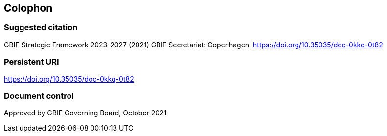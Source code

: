 == Colophon

=== Suggested citation

GBIF Strategic Framework 2023-2027 (2021) GBIF Secretariat: Copenhagen. https://doi.org/10.35035/doc-0kkq-0t82

=== Persistent URI

https://doi.org/10.35035/doc-0kkq-0t82

=== Document control

Approved by GBIF Governing Board, October 2021

